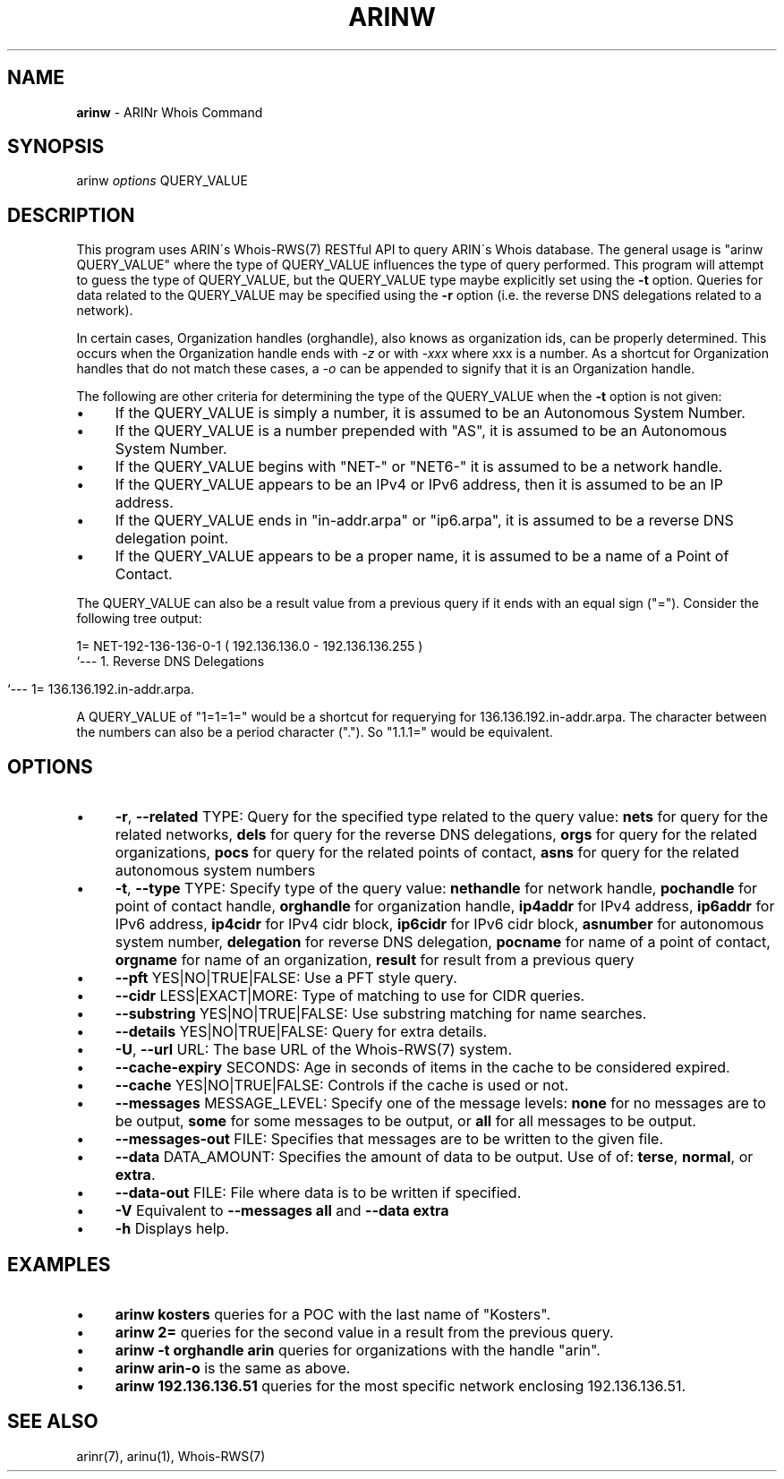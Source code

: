 .\" generated with Ronn/v0.7.3
.\" http://github.com/rtomayko/ronn/tree/0.7.3
.
.TH "ARINW" "1" "October 2012" "" ""
.
.SH "NAME"
\fBarinw\fR \- ARINr Whois Command
.
.SH "SYNOPSIS"
arinw \fIoptions\fR QUERY_VALUE
.
.SH "DESCRIPTION"
This program uses ARIN\'s Whois\-RWS(7) RESTful API to query ARIN\'s Whois database\. The general usage is "arinw QUERY_VALUE" where the type of QUERY_VALUE influences the type of query performed\. This program will attempt to guess the type of QUERY_VALUE, but the QUERY_VALUE type maybe explicitly set using the \fB\-t\fR option\. Queries for data related to the QUERY_VALUE may be specified using the \fB\-r\fR option (i\.e\. the reverse DNS delegations related to a network)\.
.
.P
In certain cases, Organization handles (orghandle), also knows as organization ids, can be properly determined\. This occurs when the Organization handle ends with \fI\-z\fR or with \fI\-xxx\fR where xxx is a number\. As a shortcut for Organization handles that do not match these cases, a \fI\-o\fR can be appended to signify that it is an Organization handle\.
.
.P
The following are other criteria for determining the type of the QUERY_VALUE when the \fB\-t\fR option is not given:
.
.IP "\(bu" 4
If the QUERY_VALUE is simply a number, it is assumed to be an Autonomous System Number\.
.
.IP "\(bu" 4
If the QUERY_VALUE is a number prepended with "AS", it is assumed to be an Autonomous System Number\.
.
.IP "\(bu" 4
If the QUERY_VALUE begins with "NET\-" or "NET6\-" it is assumed to be a network handle\.
.
.IP "\(bu" 4
If the QUERY_VALUE appears to be an IPv4 or IPv6 address, then it is assumed to be an IP address\.
.
.IP "\(bu" 4
If the QUERY_VALUE ends in "in\-addr\.arpa" or "ip6\.arpa", it is assumed to be a reverse DNS delegation point\.
.
.IP "\(bu" 4
If the QUERY_VALUE appears to be a proper name, it is assumed to be a name of a Point of Contact\.
.
.IP "" 0
.
.P
The QUERY_VALUE can also be a result value from a previous query if it ends with an equal sign ("=")\. Consider the following tree output:
.
.P
1= NET\-192\-136\-136\-0\-1 ( 192\.136\.136\.0 \- 192\.136\.136\.255 )
.
.br
`\-\-\- 1\. Reverse DNS Delegations
.
.IP "" 4
.
.nf

    `\-\-\- 1= 136\.136\.192\.in\-addr\.arpa\.
.
.fi
.
.IP "" 0
.
.P
A QUERY_VALUE of "1=1=1=" would be a shortcut for requerying for 136\.136\.192\.in\-addr\.arpa\. The character between the numbers can also be a period character ("\.")\. So "1\.1\.1=" would be equivalent\.
.
.SH "OPTIONS"
.
.IP "\(bu" 4
\fB\-r\fR, \fB\-\-related\fR TYPE: Query for the specified type related to the query value: \fBnets\fR for query for the related networks, \fBdels\fR for query for the reverse DNS delegations, \fBorgs\fR for query for the related organizations, \fBpocs\fR for query for the related points of contact, \fBasns\fR for query for the related autonomous system numbers
.
.IP "\(bu" 4
\fB\-t\fR, \fB\-\-type\fR TYPE: Specify type of the query value: \fBnethandle\fR for network handle, \fBpochandle\fR for point of contact handle, \fBorghandle\fR for organization handle, \fBip4addr\fR for IPv4 address, \fBip6addr\fR for IPv6 address, \fBip4cidr\fR for IPv4 cidr block, \fBip6cidr\fR for IPv6 cidr block, \fBasnumber\fR for autonomous system number, \fBdelegation\fR for reverse DNS delegation, \fBpocname\fR for name of a point of contact, \fBorgname\fR for name of an organization, \fBresult\fR for result from a previous query
.
.IP "\(bu" 4
\fB\-\-pft\fR YES|NO|TRUE|FALSE: Use a PFT style query\.
.
.IP "\(bu" 4
\fB\-\-cidr\fR LESS|EXACT|MORE: Type of matching to use for CIDR queries\.
.
.IP "\(bu" 4
\fB\-\-substring\fR YES|NO|TRUE|FALSE: Use substring matching for name searches\.
.
.IP "\(bu" 4
\fB\-\-details\fR YES|NO|TRUE|FALSE: Query for extra details\.
.
.IP "\(bu" 4
\fB\-U\fR, \fB\-\-url\fR URL: The base URL of the Whois\-RWS(7) system\.
.
.IP "\(bu" 4
\fB\-\-cache\-expiry\fR SECONDS: Age in seconds of items in the cache to be considered expired\.
.
.IP "\(bu" 4
\fB\-\-cache\fR YES|NO|TRUE|FALSE: Controls if the cache is used or not\.
.
.IP "\(bu" 4
\fB\-\-messages\fR MESSAGE_LEVEL: Specify one of the message levels: \fBnone\fR for no messages are to be output, \fBsome\fR for some messages to be output, or \fBall\fR for all messages to be output\.
.
.IP "\(bu" 4
\fB\-\-messages\-out\fR FILE: Specifies that messages are to be written to the given file\.
.
.IP "\(bu" 4
\fB\-\-data\fR DATA_AMOUNT: Specifies the amount of data to be output\. Use of of: \fBterse\fR, \fBnormal\fR, or \fBextra\fR\.
.
.IP "\(bu" 4
\fB\-\-data\-out\fR FILE: File where data is to be written if specified\.
.
.IP "\(bu" 4
\fB\-V\fR Equivalent to \fB\-\-messages all\fR and \fB\-\-data extra\fR
.
.IP "\(bu" 4
\fB\-h\fR Displays help\.
.
.IP "" 0
.
.SH "EXAMPLES"
.
.IP "\(bu" 4
\fBarinw kosters\fR queries for a POC with the last name of "Kosters"\.
.
.IP "\(bu" 4
\fBarinw 2=\fR queries for the second value in a result from the previous query\.
.
.IP "\(bu" 4
\fBarinw \-t orghandle arin\fR queries for organizations with the handle "arin"\.
.
.IP "\(bu" 4
\fBarinw arin\-o\fR is the same as above\.
.
.IP "\(bu" 4
\fBarinw 192\.136\.136\.51\fR queries for the most specific network enclosing 192\.136\.136\.51\.
.
.IP "" 0
.
.SH "SEE ALSO"
arinr(7), arinu(1), Whois\-RWS(7)
